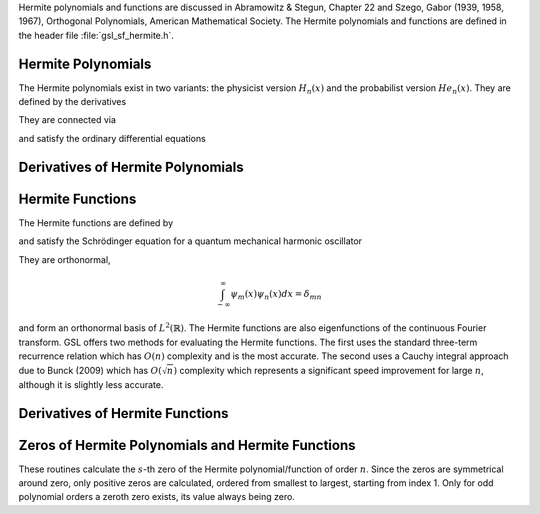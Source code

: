 .. Version 1: Konrad Griessinger (konradg(at)gmx.net), 12/2013

Hermite polynomials and functions are discussed in Abramowitz & Stegun, Chapter 22 and
Szego, Gabor (1939, 1958, 1967), Orthogonal Polynomials, American Mathematical Society.
The Hermite polynomials and functions are defined in the header file :file:`gsl_sf_hermite.h`.

.. index::
   single: Hermite polynomials

Hermite Polynomials
-------------------

The Hermite polynomials exist in two variants: the physicist version
:math:`H_n(x)` and the probabilist version :math:`He_n(x)`.
They are defined by the derivatives

.. only:: not texinfo

   .. math::

      H_n(x) & = (-1)^n e^{x^2} \left({d \over dx}\right)^n e^{-x^2} \\
      He_n(x) & = (-1)^n e^{x^2/2} \left({d \over dx}\right)^n e^{-x^2/2}

.. only:: texinfo

   ::

      H_n(x) = (-1)^n e^{x^2} (d / dx)^n e^{-x^2} 
      He_n(x) = (-1)^n e^{x^2/2} (d / dx)^n e^{-x^2/2} 

They are connected via 

.. only:: not texinfo

   .. math::

      H_n(x) & = 2^{n/2} He_n \left( \sqrt{2} x \right) \\
      He_n(x) & = 2^{-n/2} H_n \left( {x \over \sqrt{2}} \right)

.. only:: texinfo

   ::

      H_n(x) = 2^{n/2} He_n(\sqrt{2} x)
      He_n(x) = 2^{-n/2} H_n(x / \sqrt{2})

and satisfy the ordinary differential equations

.. only:: not texinfo

   .. math::

      H_n^{\prime\prime}(x) - 2x H_n^{\prime}(x) + 2n H_n(x) & = 0 \\
      He_n^{\prime\prime}(x) - x He_n^{\prime}(x) + n He_n(x) & = 0

.. only:: texinfo

   ::

      H_n^{''}(x) - 2x H_n^{'}(x) + 2n H_n(x) = 0
      He_n^{''}(x) - x He_n^{'}(x) + n He_n(x) = 0

.. function:: double gsl_sf_hermite (const int n, const double x)
              int gsl_sf_hermite_e (const int n, const double x, gsl_sf_result * result)

   These routines evaluate the physicist Hermite polynomial :math:`H_n(x)` of order :data:`n` at position :data:`x`.
   If an overflow is detected, :macro:`GSL_EOVRFLW` is returned without calling the error handler.

.. function:: int gsl_sf_hermite_array (const int nmax, const double x, double * result_array)

   This routine evaluates all physicist Hermite polynomials :math:`H_n` up to order :data:`nmax` at position :data:`x`.
   The results are stored in :data:`result_array`.

.. function:: double gsl_sf_hermite_series (const int n, const double x, const double * a)
              int gsl_sf_hermite_series_e (const int n, const double x, const double * a, gsl_sf_result * result)

   These routines evaluate the series :math:`\sum_{j=0}^n a_j H_j(x)` with :math:`H_j` being
   the :math:`j`-th physicist Hermite polynomial using the Clenshaw algorithm.

.. function:: double gsl_sf_hermite_prob (const int n, const double x)
              int gsl_sf_hermite_prob_e (const int n, const double x, gsl_sf_result * result)

   These routines evaluate the probabilist Hermite polynomial :math:`He_n(x)` of order :data:`n` at position :data:`x`.
   If an overflow is detected, :macro:`GSL_EOVRFLW` is returned without calling the error handler.

.. function:: int gsl_sf_hermite_prob_array (const int nmax, const double x, double * result_array)

   This routine evaluates all probabilist Hermite polynomials :math:`He_n(x)` up to order :data:`nmax` at position :data:`x`.
   The results are stored in :data:`result_array`.

.. function:: double gsl_sf_hermite_prob_series (const int n, const double x, const double * a)
              int gsl_sf_hermite_prob_series_e (const int n, const double x, const double * a, gsl_sf_result * result)

   These routines evaluate the series :math:`\sum_{j=0}^n a_j He_j(x)` with :math:`He_j` being the
   :math:`j`-th probabilist Hermite polynomial using the Clenshaw algorithm.

Derivatives of Hermite Polynomials
----------------------------------
.. index::
   single: Hermite polynomials, derivatives

.. function:: double gsl_sf_hermite_deriv (const int m, const int n, const double x)
              int gsl_sf_hermite_deriv_e (const int m, const int n, const double x, gsl_sf_result * result)

   These routines evaluate the :data:`m`-th derivative of the physicist Hermite polynomial :math:`H_n(x)` of order :data:`n`
   at position :data:`x`.

.. function::  int gsl_sf_hermite_array_deriv (const int m, const int nmax, const double x, double * result_array)

   This routine evaluates the :data:`m`-th derivative of all physicist Hermite polynomials :math:`H_n(x)` from
   orders :math:`0, \dots, \text{nmax}` at position :data:`x`.
   The result :math:`d^m/dx^m H_n(x)` is stored in :code:`result_array[n]`. The output
   :data:`result_array` must have length at least :code:`nmax + 1`.

.. function:: int gsl_sf_hermite_deriv_array (const int mmax, const int n, const double x, double * result_array)

   This routine evaluates all derivative orders from :math:`0, \dots, \text{mmax}` of the
   physicist Hermite polynomial of order :data:`n`, :math:`H_n`, at position :data:`x`.
   The result :math:`d^m/dx^m H_n(x)` is stored in :code:`result_array[m]`. The output
   :data:`result_array` must have length at least :code:`mmax + 1`.

.. function:: double gsl_sf_hermite_prob_deriv (const int m, const  int n, const double x)
              int gsl_sf_hermite_prob_deriv_e (const int m, const  int n, const double x, gsl_sf_result * result)

   These routines evaluate the :data:`m`-th derivative of the probabilist Hermite polynomial :math:`He_n(x)`
   of order :data:`n` at position :data:`x`.

.. function:: int gsl_sf_hermite_prob_array_deriv (const int m, const int nmax, const double x, double * result_array)

   This routine evaluates the :data:`m`-th derivative of all probabilist Hermite polynomials :math:`He_n(x)` from
   orders :math:`0, \dots, \text{nmax}` at position :data:`x`.
   The result :math:`d^m/dx^m He_n(x)` is stored in :code:`result_array[n]`. The output
   :data:`result_array` must have length at least :code:`nmax + 1`.

.. function:: int gsl_sf_hermite_prob_deriv_array (const int mmax, const int n, const double x, double * result_array)

   This routine evaluates all derivative orders from :math:`0, \dots, \text{mmax}` of the
   probabilist Hermite polynomial of order :data:`n`, :math:`He_n`, at position :data:`x`.
   The result :math:`d^m/dx^m He_n(x)` is stored in :code:`result_array[m]`. The output
   :data:`result_array` must have length at least :code:`mmax + 1`.

.. index::
   single: Hermite functions

Hermite Functions
-----------------

The Hermite functions are defined by

.. only:: not texinfo

   .. math:: \psi_n(x) = \left( 2^n n! \sqrt{\pi} \right)^{-1/2} e^{-x^2/2} H_n \left( x \right)

.. only:: texinfo

   ::

      \psi_n(x) = ( 2^n n! \sqrt{\pi} )^{-1/2} e^{-x^2/2} H_n(x)

and satisfy the Schrödinger equation for a quantum mechanical harmonic oscillator

.. only:: not texinfo

   .. math:: \psi_n^{\prime\prime}(x) + (2n + 1 - x^2) \psi_n(x) = 0

.. only:: texinfo

   ::

      psi''_n(x) + (2n + 1 - x^2) psi_n(x) = 0

They are orthonormal,

.. math:: \int_{-\infty}^{\infty} \psi_m(x) \psi_n(x) dx = \delta_{mn}

and form an orthonormal basis of :math:`L^2(\mathbb{R})`. The Hermite functions
are also eigenfunctions of the continuous Fourier transform. GSL offers two
methods for evaluating the Hermite functions. The first uses the standard three-term
recurrence relation which has :math:`O(n)` complexity and is the most accurate. The
second uses a Cauchy integral approach due to Bunck (2009) which has :math:`O(\sqrt{n})`
complexity which represents a significant speed improvement for large :math:`n`, although
it is slightly less accurate.

.. function:: double gsl_sf_hermite_func (const int n, const double x)
              int gsl_sf_hermite_func_e (const int n, const double x, gsl_sf_result * result)

   These routines evaluate the Hermite function :math:`\psi_n(x)` of order :data:`n` at position :data:`x`
   using a three term recurrence relation. The algorithm complexity is :math:`O(n)`.

.. function:: double gsl_sf_hermite_func_fast (const int n, const double x)
              int gsl_sf_hermite_func_fast_e (const int n, const double x, gsl_sf_result * result)

   These routines evaluate the Hermite function :math:`\psi_n(x)` of order :data:`n` at position :data:`x`
   using a the Cauchy integral algorithm due to Bunck, 2009. The algorithm complexity is :math:`O(\sqrt{n})`.

.. function:: int gsl_sf_hermite_func_array (const int nmax, const double x, double * result_array)

   This routine evaluates all Hermite functions :math:`\psi_n(x)` for orders :math:`n = 0, \dots, \textrm{nmax}`
   at position :data:`x`, using the recurrence relation algorithm. The results are stored in
   :data:`result_array` which has length at least :code:`nmax + 1`.

.. function:: double gsl_sf_hermite_func_series (const int n, const double x, const double * a)
              int gsl_sf_hermite_func_series_e (const int n, const double x, const double * a, gsl_sf_result * result)

   These routines evaluate the series :math:`\sum_{j=0}^n a_j \psi_j(x)` with :math:`\psi_j` being
   the :math:`j`-th Hermite function using the Clenshaw algorithm.

Derivatives of Hermite Functions
--------------------------------
.. index::
   single: Hermite functions, derivatives

.. function:: double gsl_sf_hermite_func_der (const int m, const int n, const double x)
              int gsl_sf_hermite_func_der_e (const int m, const int n, const double x, gsl_sf_result * result)

   These routines evaluate the :data:`m`-th derivative of the Hermite function :math:`\psi_n(x)` of order :data:`n` at position :data:`x`.

Zeros of Hermite Polynomials and Hermite Functions
--------------------------------------------------
.. index::
   single: Hermite polynomials, zeros
   single: Hermite functions, zeros

These routines calculate the :math:`s`-th zero of the Hermite polynomial/function of order
:math:`n`. Since the zeros are symmetrical around zero, only positive zeros are calculated,
ordered from smallest to largest, starting from index 1. Only for odd polynomial orders a
zeroth zero exists, its value always being zero.

.. function:: double gsl_sf_hermite_zero (const int n, const int s)
              int gsl_sf_hermite_zero_e (const int n, const int s, gsl_sf_result * result)

   These routines evaluate the :data:`s`-th zero of the physicist Hermite polynomial :math:`H_n(x)` of order :data:`n`.

.. function:: double gsl_sf_hermite_prob_zero (const int n, const int s)
              int gsl_sf_hermite_prob_zero_e (const int n, const int s, gsl_sf_result * result)

   These routines evaluate the :data:`s`-th zero of the probabilist Hermite polynomial :math:`He_n(x)` of order :data:`n`.

.. function:: double gsl_sf_hermite_func_zero (const int n, const int s)
              int gsl_sf_hermite_func_zero_e (const int n, const int s, gsl_sf_result * result)

   These routines evaluate the :data:`s`-th zero of the Hermite function :math:`\psi_n(x)` of order :data:`n`.
